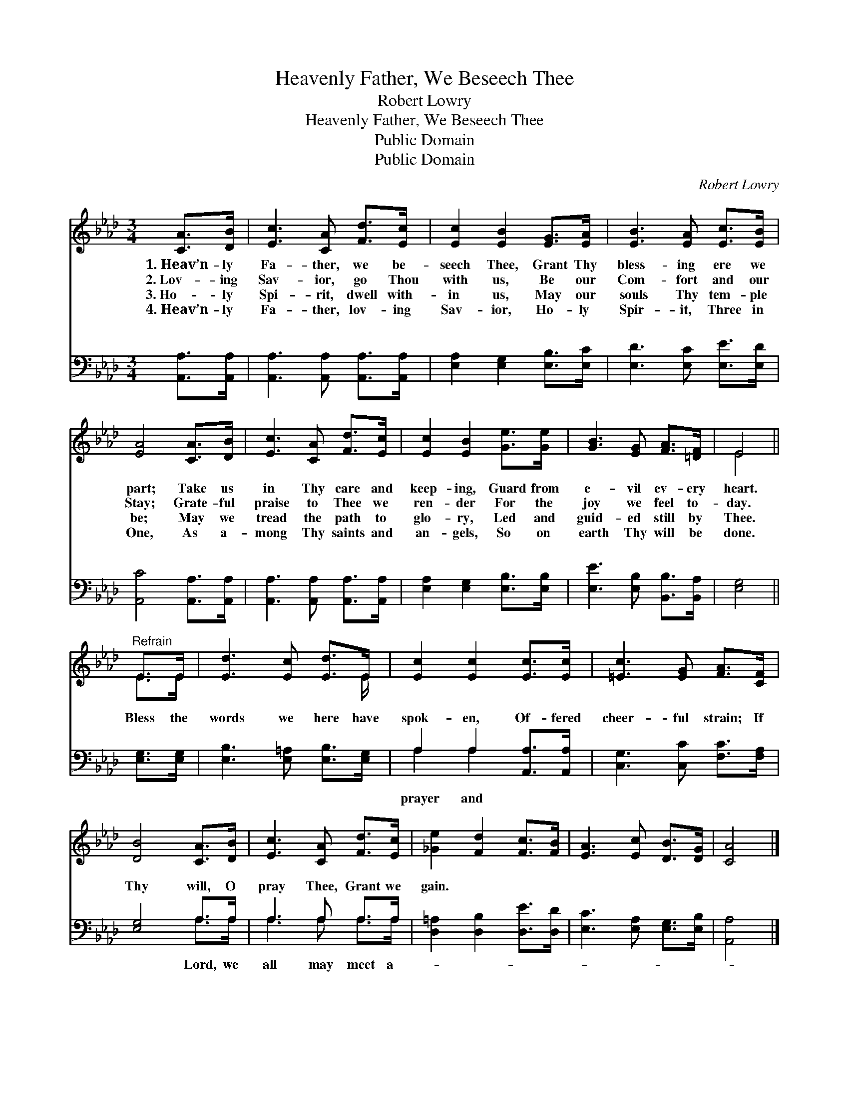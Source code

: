 X:1
T:Heavenly Father, We Beseech Thee
T:Robert Lowry
T:Heavenly Father, We Beseech Thee
T:Public Domain
T:Public Domain
C:Robert Lowry
Z:Public Domain
%%score ( 1 2 ) ( 3 4 )
L:1/8
M:3/4
K:Ab
V:1 treble 
V:2 treble 
V:3 bass 
V:4 bass 
V:1
 [CA]>[DB] | [Ec]3 [CA] [Fd]>[Ec] | [Ec]2 [EB]2 [EG]>[EA] | [EB]3 [EA] [Ec]>[EB] | %4
w: 1.~Heav’n- ly|Fa- ther, we be-|seech Thee, Grant Thy|bless- ing ere we|
w: 2.~Lov- ing|Sav- ior, go Thou|with us, Be our|Com- fort and our|
w: 3.~Ho- ly|Spi- rit, dwell with-|in us, May our|souls Thy tem- ple|
w: 4.~Heav’n- ly|Fa- ther, lov- ing|Sav- ior, Ho- ly|Spir- it, Three in|
 [EA]4 [CA]>[DB] | [Ec]3 [CA] [Fd]>[Ec] | [Ec]2 [EB]2 [Ge]>[Ge] | [GB]3 [EG] [FA]>[=DF] | E4 || %9
w: part; Take us|in Thy care and|keep- ing, Guard from|e- vil ev- ery|heart.|
w: Stay; Grate- ful|praise to Thee we|ren- der For the|joy we feel to-|day.|
w: be; May we|tread the path to|glo- ry, Led and|guid- ed still by|Thee.|
w: One, As a-|mong Thy saints and|an- gels, So on|earth Thy will be|done.|
"^Refrain" E>E | [Ed]3 [Ec] [Ed]>E | [Ec]2 [Ec]2 [Ec]>[Ec] | [=Ec]3 [EG] [FA]>[CF] | %13
w: ||||
w: ||||
w: ||||
w: ||||
 [DB]4 [CA]>[DB] | [Ec]3 [CA] [Fd]>[Ec] | [_Ge]2 [Fd]2 [Fc]>[FB] | [EA]3 [Ec] [DB]>[DG] | [CA]4 |] %18
w: |||||
w: |||||
w: |||||
w: |||||
V:2
 x2 | x6 | x6 | x6 | x6 | x6 | x6 | x6 | E4 || E>E | x11/2 E/ | x6 | x6 | x6 | x6 | x6 | x6 | x4 |] %18
V:3
 [A,,A,]>[A,,A,] | [A,,A,]3 [A,,A,] [A,,A,]>[A,,A,] | [E,A,]2 [E,G,]2 [E,B,]>[E,C] | %3
w: ~ ~|~ ~ ~ ~|~ ~ ~ ~|
 [E,D]3 [E,C] [E,E]>[E,D] | [A,,C]4 [A,,A,]>[A,,A,] | [A,,A,]3 [A,,A,] [A,,A,]>[A,,A,] | %6
w: ~ ~ ~ ~|~ ~ ~|~ ~ ~ ~|
 [E,A,]2 [E,G,]2 [E,B,]>[E,B,] | [E,E]3 [E,B,] [B,,B,]>[B,,A,] | [E,G,]4 || [E,G,]>[E,G,] | %10
w: ~ ~ ~ ~|~ ~ ~ ~|~|Bless the|
 [E,B,]3 [E,=A,] [E,B,]>[E,G,] | A,2 A,2 [A,,A,]>[A,,A,] | [C,G,]3 [C,C] [F,C]>[F,A,] | %13
w: words we here have|spok- en, Of- fered|cheer- ful strain; If|
 [E,G,]4 A,>A, | A,3 A, A,>A, | [D,=A,]2 [D,B,]2 [D,E]>[D,D] | [E,C]3 [E,A,] [E,G,]>[E,B,] | %17
w: Thy will, O|pray Thee, Grant we|gain. * * *||
 [A,,A,]4 |] %18
w: |
V:4
 x2 | x6 | x6 | x6 | x6 | x6 | x6 | x6 | x4 || x2 | x6 | A,2 A,2 x2 | x6 | x4 A,>A, | %14
w: |||||||||||prayer and||Lord, we|
 A,3 A, A,>A, | x6 | x6 | x4 |] %18
w: all may meet a-||||

